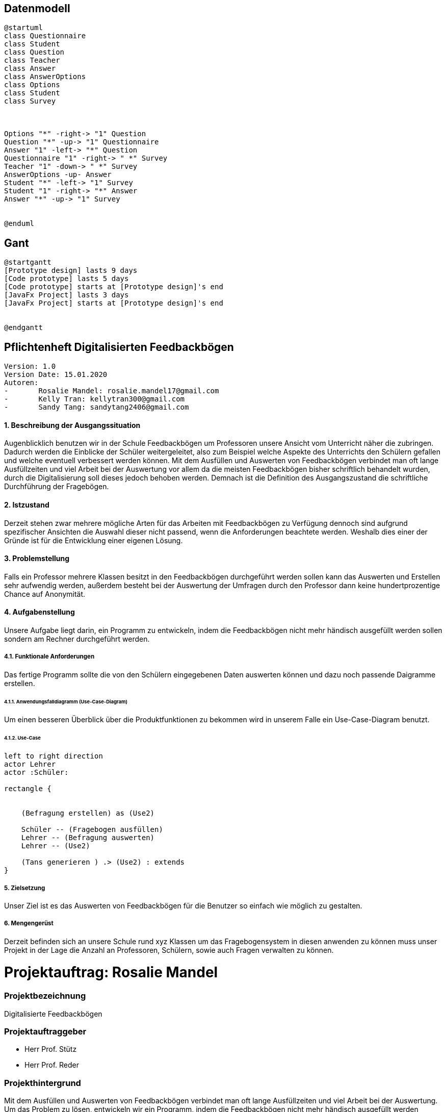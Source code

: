 

== Datenmodell

[plantuml,erd,png]
----
@startuml
class Questionnaire
class Student
class Question
class Teacher
class Answer
class AnswerOptions
class Options
class Student
class Survey



Options "*" -right-> "1" Question
Question "*" -up-> "1" Questionnaire
Answer "1" -left-> "*" Question
Questionnaire "1" -right-> " *" Survey
Teacher "1" -down-> " *" Survey
AnswerOptions -up- Answer
Student "*" -left-> "1" Survey
Student "1" -right-> "*" Answer
Answer "*" -up-> "1" Survey


@enduml
----



== Gant

[plantuml, gantt, png]
----
@startgantt
[Prototype design] lasts 9 days
[Code prototype] lasts 5 days
[Code prototype] starts at [Prototype design]'s end
[JavaFx Project] lasts 3 days
[JavaFx Project] starts at [Prototype design]'s end


@endgantt
----


== Pflichtenheft Digitalisierten Feedbackbögen

 Version: 1.0
 Version Date: 15.01.2020
 Autoren:
 -	Rosalie Mandel: rosalie.mandel17@gmail.com
 -	Kelly Tran: kellytran300@gmail.com
 -	Sandy Tang: sandytang2406@gmail.com


==== 1.	Beschreibung der Ausgangssituation

Augenblicklich benutzen wir in der Schule Feedbackbögen um Professoren unsere Ansicht vom Unterricht näher die zubringen. Dadurch werden die Einblicke der Schüler weitergeleitet, also zum Beispiel welche Aspekte des Unterrichts den Schülern gefallen und welche eventuell verbessert werden können.
Mit dem Ausfüllen und Auswerten von Feedbackbögen verbindet man oft lange Ausfüllzeiten und viel Arbeit bei der Auswertung vor allem da die meisten Feedbackbögen bisher schriftlich behandelt wurden, durch die Digitalisierung soll dieses jedoch behoben werden.
Demnach ist die Definition des Ausgangszustand die schriftliche Durchführung der Fragebögen.


==== 2.	Istzustand

Derzeit stehen zwar mehrere mögliche Arten für das Arbeiten mit Feedbackbögen zu Verfügung dennoch sind aufgrund spezifischer Ansichten die Auswahl dieser nicht passend, wenn die Anforderungen beachtete werden.
Weshalb dies einer der Gründe ist für die Entwicklung einer eigenen Lösung.




==== 3. Problemstellung

Falls ein Professor mehrere Klassen besitzt in den Feedbackbögen durchgeführt werden sollen kann das Auswerten und Erstellen sehr aufwendig werden, außerdem besteht bei der Auswertung der Umfragen durch den Professor dann keine hundertprozentige Chance auf Anonymität.



==== 4.	Aufgabenstellung
Unsere Aufgabe liegt darin, ein Programm zu entwickeln, indem die Feedbackbögen nicht mehr händisch ausgefüllt werden sollen sondern am Rechner durchgeführt werden.


===== 4.1.	Funktionale Anforderungen

Das fertige Programm sollte die von den Schülern eingegebenen Daten auswerten können und dazu noch passende Daigramme erstellen.



======  4.1.1. Anwendungsfalldiagramm (Use-Case-Diagram)
Um einen besseren Überblick über die Produktfunktionen zu bekommen wird in unserem Falle ein Use-Case-Diagram benutzt.

====== 4.1.2. Use-Case


[plantuml]

----
left to right direction
actor Lehrer
actor :Schüler:

rectangle {


    (Befragung erstellen) as (Use2)

    Schüler -- (Fragebogen ausfüllen)
    Lehrer -- (Befragung auswerten)
    Lehrer -- (Use2)

    (Tans generieren ) .> (Use2) : extends
}

----

===== 5.	Zielsetzung
Unser Ziel ist es das Auswerten von Feedbackbögen für die Benutzer so einfach wie möglich zu gestalten.

===== 6.	Mengengerüst

Derzeit befinden sich an unsere Schule rund xyz Klassen um das Fragebogensystem in diesen anwenden zu können muss unser Projekt in der Lage die Anzahl an Professoren, Schülern, sowie auch Fragen verwalten zu können.





= Projektauftrag: Rosalie Mandel

=== Projektbezeichnung
Digitalisierte Feedbackbögen

=== Projektauftraggeber
 • Herr Prof. Stütz
 • Herr Prof. Reder

=== Projekthintergrund
Mit dem Ausfüllen und Auswerten von Feedbackbögen verbindet man oft lange Ausfüllzeiten und viel Arbeit bei der Auswertung.
Um das Problem zu lösen, entwickeln wir ein Programm, indem die Feedbackbögen nicht mehr händisch ausgefüllt werden müssen sondern am Rechner.
Damit wird dem Lehrer/in einiges an Arbeit erspart, weil die eigegeben Information nicht händisch ausgewertet werden müssen, sondern im Programm verarbeitet werden und die Daten in Form eines Diagramms ausgegeben werden.

=== Projektergebnis
Die Fragebögen werden am Rechner beantwortet und die anonym eingegeben Information werden verarbeitet und den Lehrer gesendet.

=== Projektziel
Das Programm soll die Rückmeldung der Schüler an Lehrer leichter gestalten und Zeit und Aufwand sparen.

=== Projektbeschreibung
Dem Schüler werden Fragen gestellt und es werden Textfelder angegeben, in denen man seine eigene Meinung zum Unterricht des Lehrers und zum Lehrer selbst hineinschreiben soll. Nachdem Ausfüllen der Fragen, werden diese von dem Programm automatisch ausgewertet und dann werden die Daten in Form eines Diagramms ausgegeben.

=== Projektstart
21.Oktober 2019

=== Projektende
voraussichtlich Mai 2020

=== Projektressourcen
IntelliJ IDEA Ultimate
Vorlagen verschiedener Fragebögen

=== Projektrisiko
Ein Projektrisiko könnte sein, dass das Projekt aufgrund zeitlicher und inhaltlicher Probleme nicht vollständig abgeschlossen werden kann.

=== Meilensteine
• Das Wissen für das Umsetzen der Projektidee erlangen
• Fragebögen ausfüllen können
• Daten der Fragebögen verarbeiten und auswerten können
• Geeignete Benutzeroberfläche designen

=== Projektorganisation
• Mandel Rosalie
• Tran Kelly
• Tang Sandy

Es gibt keine spezifische Arbeitsaufteilung unter den 2 Beteiligten. Die Arbeit wird gemeinsam durchgeführt.
Die Aufgabe als Ansprechpartnerin für unser Projekt übernimmt Mandel Rosalie











= Projektantrag: Rosalie Mandel


    ITP 2019/20, Version 1.0
    Projekt-Auftraggeber: Herr Prof. Stütz
    Projekt-Bezeichnung: Face-Recognition


=== Zielgruppe:
Besucher am Tag der Offenen Tür

=== Sinn/Zeck:
Das Projekt dient dazu, den Besucherinnen und Besuchern am Tag der offenen Tür zu zeigen, welche Räume sie noch nicht besucht haben und kann so die Orientierung in unserer Schule erleichtern und den Aufenthalt angenehmer gestalten.

=== Projekthintergrund:
Am Eingang sollen Fotos von allen Besuchern gemacht werden und ihre Gesichtsmerkmale sollen einer ID-Nummer zugefügt und gespeichert werden.
Nun werden in jedem Raum Fotos von jedem Besucher gemacht und diese werden dann mit den gespeicherten Fotos verglichen. Wenn es eine Übereinstimmung mit einem gespeicherten Gesicht gibt, wird die Information über den Aufenthalt in diesem Raum gespeichert.
In jedem Stockwerk soll ein Tablet zur Verfügung stehen, auf dem man abrufen kann in welchen Räumen man schon war und wo nicht, indem wieder ein Foto gemacht wird und die gespeicherten Informationen zu diesem Gesicht ausgegeben werden.

=== Endergebnis:
Das Projekt soll am Tag der offenen Tür verwendbar sein und soll den Besucher die Orientierung in unserer Schule erleichtern.

